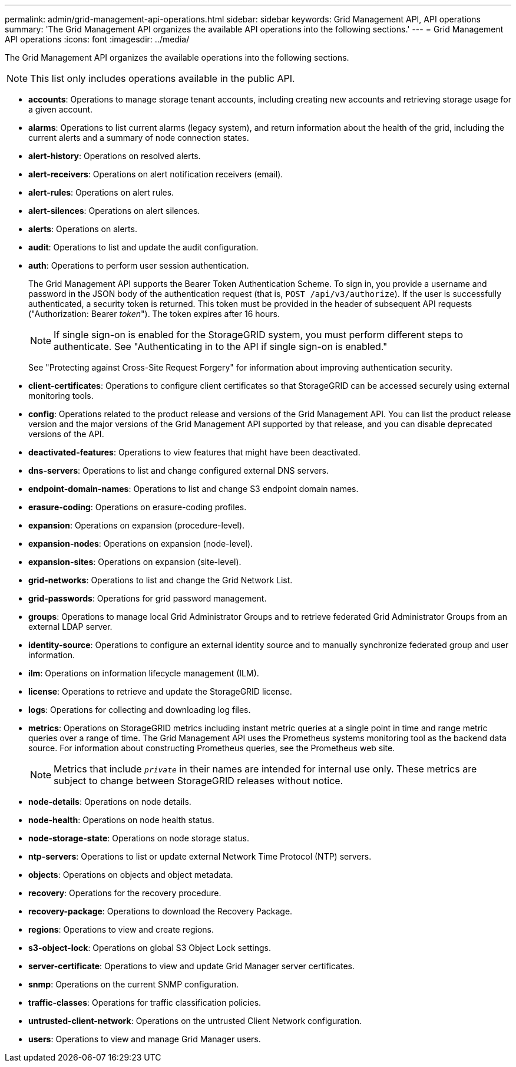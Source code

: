 ---
permalink: admin/grid-management-api-operations.html
sidebar: sidebar
keywords: Grid Management API,  API operations
summary: 'The Grid Management API organizes the available API operations into the following sections.'
---
= Grid Management API operations
:icons: font
:imagesdir: ../media/

[.lead]
The Grid Management API organizes the available operations into the following sections.

NOTE: This list only includes operations available in the public API.

* *accounts*: Operations to manage storage tenant accounts, including creating new accounts and retrieving storage usage for a given account.
* *alarms*: Operations to list current alarms (legacy system), and return information about the health of the grid, including the current alerts and a summary of node connection states.
* *alert-history*: Operations on resolved alerts.
* *alert-receivers*: Operations on alert notification receivers (email).
* *alert-rules*: Operations on alert rules.
* *alert-silences*: Operations on alert silences.
* *alerts*: Operations on alerts.
* *audit*: Operations to list and update the audit configuration.
* *auth*: Operations to perform user session authentication.
+
The Grid Management API supports the Bearer Token Authentication Scheme. To sign in, you provide a username and password in the JSON body of the authentication request (that is, `POST /api/v3/authorize`). If the user is successfully authenticated, a security token is returned. This token must be provided in the header of subsequent API requests ("Authorization: Bearer _token_"). The token expires after 16 hours.
+
NOTE: If single sign-on is enabled for the StorageGRID system, you must perform different steps to authenticate. See "Authenticating in to the API if single sign-on is enabled."
+
See "Protecting against Cross-Site Request Forgery" for information about improving authentication security.

* *client-certificates*: Operations to configure client certificates so that StorageGRID can be accessed securely using external monitoring tools.
* *config*: Operations related to the product release and versions of the Grid Management API. You can list the product release version and the major versions of the Grid Management API supported by that release, and you can disable deprecated versions of the API.
* *deactivated-features*: Operations to view features that might have been deactivated.
* *dns-servers*: Operations to list and change configured external DNS servers.
* *endpoint-domain-names*: Operations to list and change S3 endpoint domain names.
* *erasure-coding*: Operations on erasure-coding profiles.
* *expansion*: Operations on expansion (procedure-level).
* *expansion-nodes*: Operations on expansion (node-level).
* *expansion-sites*: Operations on expansion (site-level).
* *grid-networks*: Operations to list and change the Grid Network List.
* *grid-passwords*: Operations for grid password management.
* *groups*: Operations to manage local Grid Administrator Groups and to retrieve federated Grid Administrator Groups from an external LDAP server.
* *identity-source*: Operations to configure an external identity source and to manually synchronize federated group and user information.
* *ilm*: Operations on information lifecycle management (ILM).
* *license*: Operations to retrieve and update the StorageGRID license.
* *logs*: Operations for collecting and downloading log files.
* *metrics*: Operations on StorageGRID metrics including instant metric queries at a single point in time and range metric queries over a range of time. The Grid Management API uses the Prometheus systems monitoring tool as the backend data source. For information about constructing Prometheus queries, see the Prometheus web site.
+
NOTE: Metrics that include ``_private_`` in their names are intended for internal use only. These metrics are subject to change between StorageGRID releases without notice.

* *node-details*: Operations on node details.
* *node-health*: Operations on node health status.
* *node-storage-state*: Operations on node storage status.
* *ntp-servers*: Operations to list or update external Network Time Protocol (NTP) servers.
* *objects*: Operations on objects and object metadata.
* *recovery*: Operations for the recovery procedure.
* *recovery-package*: Operations to download the Recovery Package.
* *regions*: Operations to view and create regions.
* *s3-object-lock*: Operations on global S3 Object Lock settings.
* *server-certificate*: Operations to view and update Grid Manager server certificates.
* *snmp*: Operations on the current SNMP configuration.
* *traffic-classes*: Operations for traffic classification policies.
* *untrusted-client-network*: Operations on the untrusted Client Network configuration.
* *users*: Operations to view and manage Grid Manager users.
